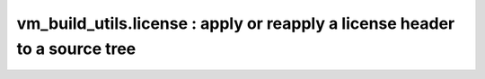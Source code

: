 vm_build_utils.license : apply or reapply a license header to a source tree
===========================================================================

.. argparse::
   :filename: ../vm_build_utils/license.py
   :func: build_parser
   :prog: license.py
